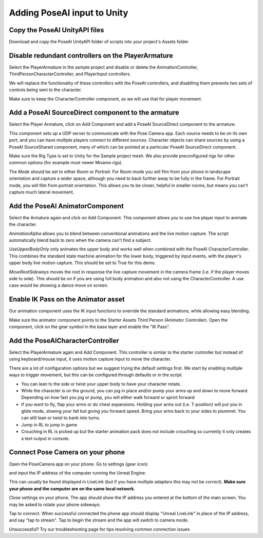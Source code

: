 
Adding PoseAI input to Unity
============================

Copy the PoseAI UnityAPI files
------------------------------

Download and copy the PoseAI UnityAPI folder of scripts into your project's Assets folder

Disable redundant controllers on the PlayerArmature
---------------------------------------------------

Select the PlayerArmature in the sample project and disable or delete the AnimationController, ThirdPersonCharacterController, and PlayerInput controllers.

We will replace the functionality of these controllers with the PoseAI controllers, and disablling them prevents two sets of controls being sent to the character.

Make sure to keep the CharacterController component, as we will use that for player movement.

Add a PoseAI SourceDirect component to the armature
---------------------------------------------------

Select the Player Armature, click on Add Component and add a PoseAI SourceDirect component to the armature.

This component sets up a UDP server to communicate with the Pose Camera app. Each source needs to be on its own port, and you can have multiple players connect to different sources. Character objects can share sources by using a PoseAI SourceShared component, many of which can be pointed at a particular PoseAI SourceDirect component.

Make sure the Rig Type is set to Unity for the Sample project mesh. We also provide preconfigured rigs for other common options (for example most newer Mixamo rigs).

The *Mode* should be set to either *Room* or *Portrait*. For Room mode you will film from your phone in landscape orientation and capture a wider space, although you need to back further away to be fully in the frame. For Portrait mode, you will film from portrait orientation. This allows you to be closer, helpful in smaller rooms, but means you can't capture much lateral movement.

Add the PoseAI AnimatorComponent
--------------------------------

Select the Armature again and click on Add Component. This component allows you to use live player input to animate the character.

*AnimationAlpha* allows you to blend between conventional animations and the live motion capture. The script automatically blend back to zero when the camera can't find a subject.

*UseUpperBodyOnly* only animates the upper body and works well when combined with the PoseAI CharacterController. This combines the standard state machine animation for the lower body, triggered by input events, with the player's upper body live motion capture. This should be set to True for this demo.

*MoveRootSideways* moves the root in response the live capture movement in the camera frame (i.e. if the player moves side to side). This should be on if you are using full body animation and also not using the CharacterController. A use case would be showing a dance move on screen.

Enable IK Pass on the Animator asset
------------------------------------

Our animation component uses the IK input functions to override the standard animations, while allowing easy blending.

Make sure the animator component points to the Starter Assets Third Person (Animator Controller). Open the component, click on the gear symbol in the base layer and enable the "IK Pass".

Add the PoseAICharacterController
---------------------------------

Select the PlayerArmature again and Add Component. This controller is similar to the starter controller but instead of using keyboard/mouse input, it uses motion capture input to move the character.

There are a lot of configuration options but we suggest trying the default settings first. We start by enabling multiple ways to trigger movement, but this can be configured through defaults or in the script.

* You can lean to the side or twist your upper body to have your character rotate.
* While the character is on the ground, you can jog in place and/or pump your arms up and down to move forward. Depending on how fast you jog or pump, you will either walk forward or sprint forward
* If you want to fly, flap your arms or do chest expansions. Holding your arms out (i.e. T-position) will put you in glide mode, slowing your fall but giving you forward speed. Bring your arms back to your sides to plummet. You can still lean or twist to bank into turns.
* Jump in RL to jump in game
* Crouching in RL is picked up but the starter animation pack does not include crouching so currently it only creates a text output in console.

Connect Pose Camera on your phone
---------------------------------

Open the PoseCamera app on your phone. Go to settings (gear icon):


.. image:: https://static.wixstatic.com/media/9e8b9f_1e61a2749213404f9a25325d6dc5a061~mv2.jpg =x600
   :target: https://static.wixstatic.com/media/9e8b9f_1e61a2749213404f9a25325d6dc5a061~mv2.jpg =x600
   :alt: 


and input the IP address of the computer running the Unreal Engine:


.. image:: https://static.wixstatic.com/media/9e8b9f_062bdd65dd7b443bb2d0f4637433810e~mv2.jpg =x600
   :target: https://static.wixstatic.com/media/9e8b9f_062bdd65dd7b443bb2d0f4637433810e~mv2.jpg =x600
   :alt: 

This can usually be found displayed in LiveLink (but if you have multiple adapters this may not be correct). **Make sure your phone and the computer are on the same local network.**

Close settings on your phone. The app should show the IP address you entered at the bottom of the main screen. You may be asked to rotate your phone sideways:


.. image:: https://static.wixstatic.com/media/9e8b9f_91c61f9a691c4d7c8b8a869dee03737b~mv2.jpg =x600
   :target: https://static.wixstatic.com/media/9e8b9f_91c61f9a691c4d7c8b8a869dee03737b~mv2.jpg =x600
   :alt: 



.. image:: https://static.wixstatic.com/media/9e8b9f_f45ee5d084c14942835e3c033fc12745~mv2.jpg =600x
   :target: https://static.wixstatic.com/media/9e8b9f_f45ee5d084c14942835e3c033fc12745~mv2.jpg =600x
   :alt: 

Tap to connect. When successful connected the phone app should display "Unreal LiveLink" in place of the IP address, and say "tap to stream". Tap to begin the stream and the app will switch to camera mode.

Unsuccessful? Try our troubleshooting page for tips resolving common connection issues
